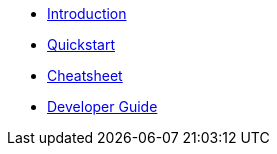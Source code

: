 * xref:index.adoc[Introduction]
* xref:quickstart.adoc[Quickstart]
* xref:cheatsheet.adoc[Cheatsheet]
* xref:developer-guide.adoc[Developer Guide]